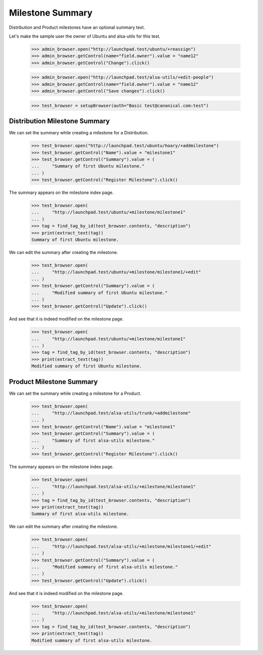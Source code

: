 Milestone Summary
=================

Distribution and Product milestones have an optional summary text.

Let's make the sample user the owner of Ubuntu and alsa-utils for this test.

    >>> admin_browser.open("http://launchpad.test/ubuntu/+reassign")
    >>> admin_browser.getControl(name="field.owner").value = "name12"
    >>> admin_browser.getControl("Change").click()

    >>> admin_browser.open("http://launchpad.test/alsa-utils/+edit-people")
    >>> admin_browser.getControl(name="field.owner").value = "name12"
    >>> admin_browser.getControl("Save changes").click()

    >>> test_browser = setupBrowser(auth="Basic test@canonical.com:test")

Distribution Milestone Summary
------------------------------

We can set the summary while creating a milestone for a Distribution.

    >>> test_browser.open("http://launchpad.test/ubuntu/hoary/+addmilestone")
    >>> test_browser.getControl("Name").value = "milestone1"
    >>> test_browser.getControl("Summary").value = (
    ...     "Summary of first Ubuntu milestone."
    ... )
    >>> test_browser.getControl("Register Milestone").click()

The summary appears on the milestone index page.

    >>> test_browser.open(
    ...     "http://launchpad.test/ubuntu/+milestone/milestone1"
    ... )
    >>> tag = find_tag_by_id(test_browser.contents, "description")
    >>> print(extract_text(tag))
    Summary of first Ubuntu milestone.

We can edit the summary after creating the milestone.

    >>> test_browser.open(
    ...     "http://launchpad.test/ubuntu/+milestone/milestone1/+edit"
    ... )
    >>> test_browser.getControl("Summary").value = (
    ...     "Modified summary of first Ubuntu milestone."
    ... )
    >>> test_browser.getControl("Update").click()

And see that it is indeed modified on the milestone page.

    >>> test_browser.open(
    ...     "http://launchpad.test/ubuntu/+milestone/milestone1"
    ... )
    >>> tag = find_tag_by_id(test_browser.contents, "description")
    >>> print(extract_text(tag))
    Modified summary of first Ubuntu milestone.


Product Milestone Summary
-------------------------

We can set the summary while creating a milestone for a Product.

    >>> test_browser.open(
    ...     "http://launchpad.test/alsa-utils/trunk/+addmilestone"
    ... )
    >>> test_browser.getControl("Name").value = "milestone1"
    >>> test_browser.getControl("Summary").value = (
    ...     "Summary of first alsa-utils milestone."
    ... )
    >>> test_browser.getControl("Register Milestone").click()

The summary appears on the milestone index page.

    >>> test_browser.open(
    ...     "http://launchpad.test/alsa-utils/+milestone/milestone1"
    ... )
    >>> tag = find_tag_by_id(test_browser.contents, "description")
    >>> print(extract_text(tag))
    Summary of first alsa-utils milestone.

We can edit the summary after creating the milestone.

    >>> test_browser.open(
    ...     "http://launchpad.test/alsa-utils/+milestone/milestone1/+edit"
    ... )
    >>> test_browser.getControl("Summary").value = (
    ...     "Modified summary of first alsa-utils milestone."
    ... )
    >>> test_browser.getControl("Update").click()

And see that it is indeed modified on the milestone page.

    >>> test_browser.open(
    ...     "http://launchpad.test/alsa-utils/+milestone/milestone1"
    ... )
    >>> tag = find_tag_by_id(test_browser.contents, "description")
    >>> print(extract_text(tag))
    Modified summary of first alsa-utils milestone.
